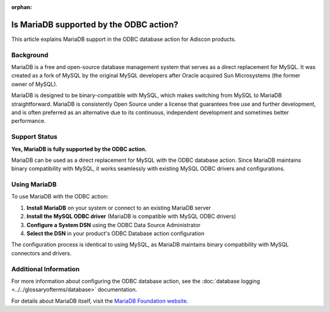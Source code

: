 :orphan:

.. _mariadb-odbc-support:

Is MariaDB supported by the ODBC action?
========================================

This article explains MariaDB support in the ODBC database action for Adiscon products.

Background
----------

MariaDB is a free and open-source database management system that serves as a direct replacement for MySQL. It was created as a fork of MySQL by the original MySQL developers after Oracle acquired Sun Microsystems (the former owner of MySQL).

MariaDB is designed to be binary-compatible with MySQL, which makes switching from MySQL to MariaDB straightforward. MariaDB is consistently Open Source under a license that guarantees free use and further development, and is often preferred as an alternative due to its continuous, independent development and sometimes better performance.

Support Status
--------------

**Yes, MariaDB is fully supported by the ODBC action.**

MariaDB can be used as a direct replacement for MySQL with the ODBC database action. Since MariaDB maintains binary compatibility with MySQL, it works seamlessly with existing MySQL ODBC drivers and configurations.

Using MariaDB
-------------

To use MariaDB with the ODBC action:

1. **Install MariaDB** on your system or connect to an existing MariaDB server
2. **Install the MySQL ODBC driver** (MariaDB is compatible with MySQL ODBC drivers)
3. **Configure a System DSN** using the ODBC Data Source Administrator
4. **Select the DSN** in your product's ODBC Database action configuration

The configuration process is identical to using MySQL, as MariaDB maintains binary compatibility with MySQL connectors and drivers.

Additional Information
----------------------

For more information about configuring the ODBC database action, see the :doc:`database logging <../../glossaryofterms/database>` documentation.

.. only:: mwagent

   See also :doc:`ODBC Database Options <../references/a-databaseoptions>` for MonitorWare Agent-specific configuration details.

For details about MariaDB itself, visit the `MariaDB Foundation website <https://mariadb.org/>`_.
